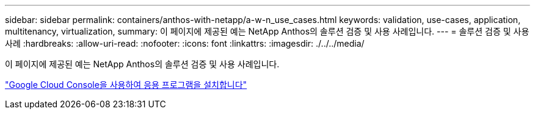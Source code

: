 ---
sidebar: sidebar 
permalink: containers/anthos-with-netapp/a-w-n_use_cases.html 
keywords: validation, use-cases, application, multitenancy, virtualization, 
summary: 이 페이지에 제공된 예는 NetApp Anthos의 솔루션 검증 및 사용 사례입니다. 
---
= 솔루션 검증 및 사용 사례
:hardbreaks:
:allow-uri-read: 
:nofooter: 
:icons: font
:linkattrs: 
:imagesdir: ./../../media/


[role="lead"]
이 페이지에 제공된 예는 NetApp Anthos의 솔루션 검증 및 사용 사례입니다.

link:a-w-n_use_case_deploy_app_with_cloud_console.html["Google Cloud Console을 사용하여 응용 프로그램을 설치합니다"]
